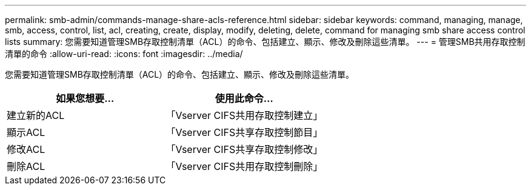 ---
permalink: smb-admin/commands-manage-share-acls-reference.html 
sidebar: sidebar 
keywords: command, managing, manage, smb, access, control, list, acl, creating, create, display, modify, deleting, delete, command for managing smb share access control lists 
summary: 您需要知道管理SMB存取控制清單（ACL）的命令、包括建立、顯示、修改及刪除這些清單。 
---
= 管理SMB共用存取控制清單的命令
:allow-uri-read: 
:icons: font
:imagesdir: ../media/


[role="lead"]
您需要知道管理SMB存取控制清單（ACL）的命令、包括建立、顯示、修改及刪除這些清單。

|===
| 如果您想要... | 使用此命令... 


 a| 
建立新的ACL
 a| 
「Vserver CIFS共用存取控制建立」



 a| 
顯示ACL
 a| 
「Vserver CIFS共享存取控制節目」



 a| 
修改ACL
 a| 
「Vserver CIFS共享存取控制修改」



 a| 
刪除ACL
 a| 
「Vserver CIFS共用存取控制刪除」

|===